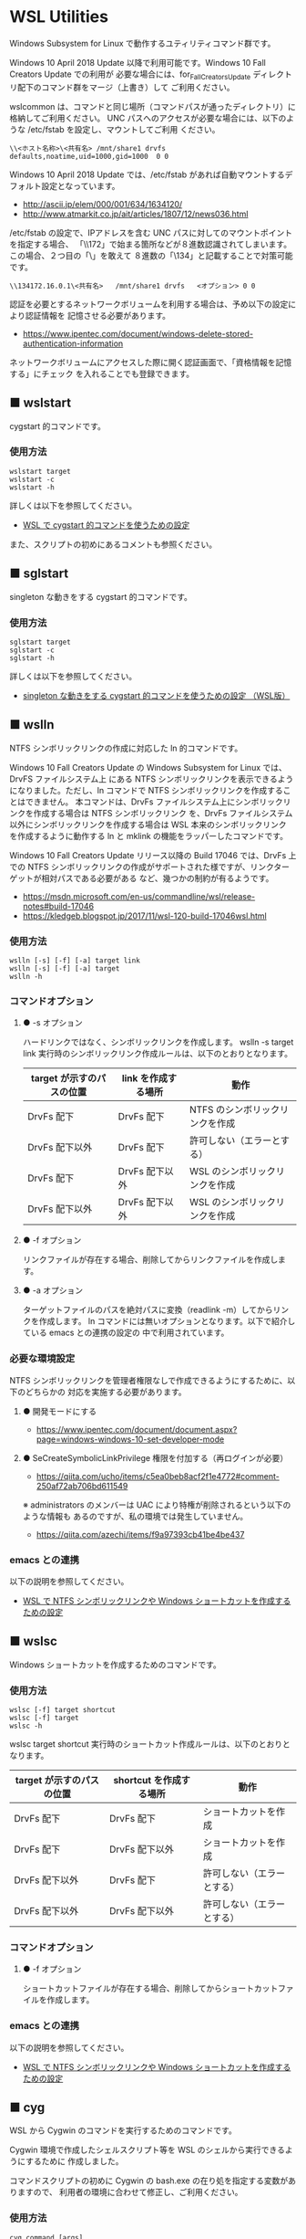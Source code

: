 #+STARTUP: showall indent

* WSL Utilities

Windows Subsystem for Linux で動作するユティリティコマンド群です。

Windows 10 April 2018 Update 以降で利用可能です。Windows 10 Fall Creators Update での利用が
必要な場合には、for_Fall_Creators_Update ディレクトリ配下のコマンド群をマージ（上書き）して
ご利用ください。

wslcommon は、コマンドと同じ場所（コマンドパスが通ったディレクトリ）に格納してご利用ください。
UNC パスへのアクセスが必要な場合には、以下のような /etc/fstab を設定し、マウントしてご利用
ください。

#+BEGIN_EXAMPLE
\\<ホスト名称>\<共有名>	/mnt/share1	drvfs	defaults,noatime,uid=1000,gid=1000	0 0
#+END_EXAMPLE

Windows 10 April 2018 Update では、/etc/fstab があれば自動マウントするデフォルト設定となっています。

- http://ascii.jp/elem/000/001/634/1634120/
- http://www.atmarkit.co.jp/ait/articles/1807/12/news036.html

/etc/fstab の設定で、IPアドレスを含む UNC パスに対してのマウントポイントを指定する場合、
「\\172」で始まる箇所などが８進数認識されてしまいます。この場合、２つ目の「\」を敢えて
８進数の「\134」と記載することで対策可能です。

#+BEGIN_EXAMPLE
\\134172.16.0.1\<共有名>	/mnt/share1	drvfs	<オプション>	0 0
#+END_EXAMPLE

認証を必要とするネットワークボリュームを利用する場合は、予め以下の設定により認証情報を
記憶させる必要があります。

- https://www.ipentec.com/document/windows-delete-stored-authentication-information

ネットワークボリュームにアクセスした際に開く認証画面で、「資格情報を記憶する」にチェック
を入れることでも登録できます。

** ■ wslstart

cygstart 的コマンドです。

*** 使用方法

#+BEGIN_EXAMPLE
wslstart target
wslstart -c
wslstart -h
#+END_EXAMPLE

詳しくは以下を参照してください。

- [[https://www49.atwiki.jp/ntemacs/pages/62.html][WSL で cygstart 的コマンドを使うための設定]]

また、スクリプトの初めにあるコメントも参照ください。

** ■ sglstart

singleton な動きをする cygstart 的コマンドです。

*** 使用方法

#+BEGIN_EXAMPLE
sglstart target
sglstart -c
sglstart -h
#+END_EXAMPLE

詳しくは以下を参照してください。

- [[https://www49.atwiki.jp/ntemacs/pages/63.html][singleton な動きをする cygstart 的コマンドを使うための設定 （WSL版）]]

** ■ wslln

NTFS シンボリックリンクの作成に対応した ln 的コマンドです。

Windows 10 Fall Creators Update の Windows Subsystem for Linux では、DrvFS ファイルシステム上
にある NTFS シンボリックリンクを表示できるようになりました。ただし、ln コマンドで
NTFS シンボリックリンクを作成することはできません。
本コマンドは、DrvFs ファイルシステム上にシンボリックリンクを作成する場合は NTFS シンボリックリンク
を、DrvFs ファイルシステム以外にシンボリックリンクを作成する場合は WSL 本来のシンボリックリンク
を作成するように動作する ln と mklink の機能をラッパーしたコマンドです。

Windows 10 Fall Creators Update リリース以降の Build 17046 では、DrvFs 上での NTFS 
シンボリックリンクの作成がサポートされた様ですが、リンクターゲットが相対パスである必要がある
など、幾つかの制約が有るようです。

- https://msdn.microsoft.com/en-us/commandline/wsl/release-notes#build-17046
- https://kledgeb.blogspot.jp/2017/11/wsl-120-build-17046wsl.html

*** 使用方法

#+BEGIN_EXAMPLE
wslln [-s] [-f] [-a] target link
wslln [-s] [-f] [-a] target
wslln -h
#+END_EXAMPLE

*** コマンドオプション

**** ● -s オプション

ハードリンクではなく、シンボリックリンクを作成します。
wslln -s target link 実行時のシンボリックリンク作成ルールは、以下のとおりとなります。

|---------------------------+---------------------+---------------------------------|
| target が示すのパスの位置 | link を作成する場所 | 動作                            |
|---------------------------+---------------------+---------------------------------|
| DrvFs 配下                | DrvFs 配下          | NTFS のシンボリックリンクを作成 |
| DrvFs 配下以外            | DrvFs 配下          | 許可しない（エラーとする）      |
| DrvFs 配下                | DrvFs 配下以外      | WSL のシンボリックリンクを作成  |
| DrvFs 配下以外            | DrvFs 配下以外      | WSL のシンボリックリンクを作成  |
|---------------------------+---------------------+---------------------------------|

**** ● -f オプション

リンクファイルが存在する場合、削除してからリンクファイルを作成します。

**** ● -a オプション

ターゲットファイルのパスを絶対パスに変換（readlink -m）してからリンクを作成します。
ln コマンドには無いオプションとなります。以下で紹介している emacs との連携の設定の
中で利用されています。

*** 必要な環境設定

NTFS シンボリックリンクを管理者権限なしで作成できるようにするために、以下のどちらかの
対応を実施する必要があります。

**** ● 開発モードにする

- https://www.ipentec.com/document/document.aspx?page=windows-windows-10-set-developer-mode

**** ● SeCreateSymbolicLinkPrivilege 権限を付加する（再ログインが必要）

- https://qiita.com/ucho/items/c5ea0beb8acf2f1e4772#comment-250af72ab706bd611549

※ administrators のメンバーは UAC により特権が削除されるという以下のような情報も
あるのですが、私の環境では発生していません。

- https://qiita.com/azechi/items/f9a97393cb41be4be437

*** emacs との連携

以下の説明を参照してください。

- [[https://www49.atwiki.jp/ntemacs/pages/73.html][WSL で NTFS シンボリックリンクや Windows ショートカットを作成するための設定]]

** ■ wslsc

Windows ショートカットを作成するためのコマンドです。

*** 使用方法

#+BEGIN_EXAMPLE
wslsc [-f] target shortcut
wslsc [-f] target
wslsc -h
#+END_EXAMPLE

wslsc target shortcut 実行時のショートカット作成ルールは、以下のとおりとなります。

|---------------------------+-------------------------+----------------------------|
| target が示すのパスの位置 | shortcut を作成する場所 | 動作                       |
|---------------------------+-------------------------+----------------------------|
| DrvFs 配下                | DrvFs 配下              | ショートカットを作成       |
| DrvFs 配下                | DrvFs 配下以外          | ショートカットを作成       |
| DrvFs 配下以外            | DrvFs 配下              | 許可しない（エラーとする） |
| DrvFs 配下以外            | DrvFs 配下以外          | 許可しない（エラーとする） |
|---------------------------+-------------------------+----------------------------|

*** コマンドオプション

**** ● -f オプション

ショートカットファイルが存在する場合、削除してからショートカットファイルを作成します。

*** emacs との連携

以下の説明を参照してください。

- [[https://www49.atwiki.jp/ntemacs/pages/73.html][WSL で NTFS シンボリックリンクや Windows ショートカットを作成するための設定]]

** ■ cyg

WSL から Cygwin のコマンドを実行するためのコマンドです。

Cygwin 環境で作成したシェルスクリプト等を WSL のシェルから実行できるようにするために
作成しました。

コマンドスクリプトの初めに Cygwin の bash.exe の在り処を指定する変数がありますので、
利用者の環境に合わせて修正し、ご利用ください。

*** 使用方法

#+BEGIN_EXAMPLE
cyg command [args]
cyg -h
#+END_EXAMPLE

*** 使用例

#+BEGIN_EXAMPLE
cyg uname -a
cyg cygstart notepad
cyg cygstart .
cyg shell-script
cyg sh shell-script
cyg eval 'echo $PATH'
#+END_EXAMPLE

wslstart コマンドを作成しているので不要と思いますが、以下のような alias を
定義することで利用しやすくなると思います。

#+BEGIN_EXAMPLE
alias open="cyg cygstart"
#+END_EXAMPLE

また、以下のようにシェルスクリプトのシバンを指定して、間接的に cyg を実行する
方法もあります。

#+BEGIN_EXAMPLE
#!/home/<username>/bin/cyg sh

uname -a
#+END_EXAMPLE

*** 注意事項

**** ● ホームディレクトリに .bash_profile の作成が必要な場合があります

cyg では Cygwin の bash.exe コマンドを -l オプション付きで実行しています。
このため、Cygwin のホームディレクトリに .bash_profile が存在しないと
.bashrc が実行されずに環境変数（PATH 等）の設定が行われません。この場合は、
Cygwin のホームディレクトリに以下の内容の .bash_profile ファイルを作成する
ことで対策してください。

#+BEGIN_EXAMPLE
[ -r ~/.bashrc ] && source .bashrc
#+END_EXAMPLE

**** ● cyg は tty を必要とするコマンドは動作しません

cyg では tty を必要とするコマンドは動作しません。gnupack-13 系で提供される
.bashrc には stty の設定が含まれており、これが cyg 実行時にエラーを出力します。
stty 文を以下のとおりに if 文で囲むことでエラーを回避できますので、必要であれば
対策をしてください。

#+BEGIN_EXAMPLE
if [ -t 1 ]; then
    stty -ixon
fi
#+END_EXAMPLE

**** ● gnupack の startup_config.ini で行っている環境変数の設定は有効になりません

gnupack では startup_config.ini で環境変数の設定が可能となっています。しかし、
cyg ではその設定が有効になりません。startup_config.ini で PATH などの環境設定
を設定している場合は、.bashrc に設定を移すなどの対策が必要となります。

**** ● Cygwin のコマンドは WSL の LANG 環境変数の値で実行します

cyg では Cygwin のコマンドを WSL の LANG 環境変数の値で実行します。これは、
コマンド出力の文字化けを回避するために行っているものです。もし、Cygwin を
cp932 で使っている場合には、スクリプトの文字コードを変更するなど調整が必要
となる可能性があります。

**** ● cyg コマンド実行時にエラーメッセージが表示される場合があります

cyg コマンド実行時に以下のエラーメッセージが表示される場合があります。

#+BEGIN_EXAMPLE
bash.exe: warning: could not find /tmp, please create!
#+END_EXAMPLE

このエラーメッセージが表示される場合は、以下のコマンドを実行してください。
次回の cyg コマンド利用時からエラーメッセージが表示されなくなります。

#+BEGIN_EXAMPLE
cyg mkdir /tmp
#+END_EXAMPLE
